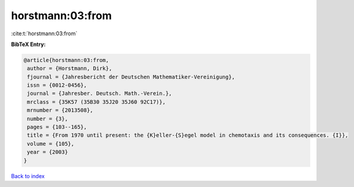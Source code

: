 horstmann:03:from
=================

:cite:t:`horstmann:03:from`

**BibTeX Entry:**

.. code-block:: bibtex

   @article{horstmann:03:from,
    author = {Horstmann, Dirk},
    fjournal = {Jahresbericht der Deutschen Mathematiker-Vereinigung},
    issn = {0012-0456},
    journal = {Jahresber. Deutsch. Math.-Verein.},
    mrclass = {35K57 (35B30 35J20 35J60 92C17)},
    mrnumber = {2013508},
    number = {3},
    pages = {103--165},
    title = {From 1970 until present: the {K}eller-{S}egel model in chemotaxis and its consequences. {I}},
    volume = {105},
    year = {2003}
   }

`Back to index <../By-Cite-Keys.html>`_
